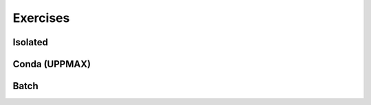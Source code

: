 Exercises
=========


Isolated
--------

.. challenge:: Create a virtual environment with a requirements file below

   - Create a virtual environment with Python 3.10.X (check what is available on your cluster) with the name ``analysis``.
   - Install packages defined by the ``requirements.txt`` file (save it).
  
   .. code-block:: sh
   
      numpy==1.22.3
      matplotlib==3.5.2
      pandas==1.4.2
    
   - Check that the packages were installed.
   - Don't forget to deactivate afterwards.

.. solution:: Solution for UPPMAX
    :class: dropdown
    
     .. code-block:: sh

          $ module load python/3.10.8
          $ python -m venv --system-site-packages /proj/naiss2023-22-914/<user>/python/analysis
    
      Activate it.

      .. code-block:: sh

         $ source /proj/naiss2023-22-914/<user>/python/analysis/bin/activate

      - Note that your prompt is changing to start with (analysis) to show that you are within an environment.
      - Install the packages from the file::
      
        pip install -r requirements.txt
      
      .. code-block:: sh

         $ pip list
	 $ deactivate
      
.. solution:: Solution for HPC2N
    :class: dropdown
    
     .. code-block:: sh

          $ module load GCC/11.3.0 Python/3.10.4
          $ virtualenv --system-site-packages /proj/nobackup/hpc2n2023-110/<your-directory>/analysis 
      
      Activate it.

      .. code-block:: sh

         $ source /proj/nobackup/hpc2n2023-110/<your-directory>/analysis/bin/activate

      - Note that your prompt is changing to start with (analysis) to show that you are within an environment.
      - Install the packages from the file::
      
        pip install -r requirements.txt
      
      .. code-block:: sh

         $ pip list
	 $ deactivate
      


Conda (UPPMAX)
--------------

.. challenge:: UPPMAX: Create a conda environment and install some packages
    
   - Be sure to deactivate any virtual environment. 
   - First check the current installed packages while having ``python/3.10.8`` loaded
   - Open a new terminal and have the old one available for later comparison
   - Use the conda module on Rackham and create an environment with name ``HPC-python23`` with ``python 3.7``  and ``numpy 1.15``
   
   	- Use your a path for ``CONDA_ENVS_PATH`` of your own choice or ``/proj/naiss2023-22-914/<user>/python``
        - (It may take a minute or so)
	
   - Activate!
   - Check with ``pip list`` what is there. Compare with the environment given from the python module in the first terminal window. 
   
   	- Which version of Python did you get?
	
   - Don't forget to deactivate the Conda environment before doing other exercises!

.. solution:: Solution for UPPMAX
    :class: dropdown
    
          Write this in the terminal
          
          .. code-block:: sh

            $ module load conda
            $ export CONDA_ENVS_PATH=/proj/naiss2023-22-914/<user>/python
            $ conda create --name HPC-python23 python=3.7 numpy=1.15
            $ source activate HPC-python23
            $ pip list
            $ python -V
            $ source deactivate

Batch
-----

.. challenge:: Run the first serial example script from further up on the page for this short Python code (sum-2args.py)

    .. code-block:: python
    
        import sys
            
        x = int(sys.argv[1])
        y = int(sys.argv[2])
            
        sum = x + y
            
        print("The sum of the two numbers is: {0}".format(sum))
        
    Remember to give the two arguments to the program in the batch script.

.. solution:: Solution for HPC2N
    :class: dropdown
    
          This batch script is for Kebnekaise. Adding the numbers 2 and 3. 
          
          .. code-block:: sh
 
            #!/bin/bash
            #SBATCH -A hpc2n2023-110 # Change to your own after the course
            #SBATCH --time=00:05:00 # Asking for 5 minutes
            #SBATCH -n 1 # Asking for 1 core
            
            # Load any modules you need, here for Python 3.9.5
            module load GCC/11.3.0  Python/3.10.4
            
            # Run your Python script 
            python sum-2args.py 2 3 

.. solution:: Solution for UPPMAX
    :class: dropdown
    
          This batch script is for UPPMAX. Adding the numbers 2 and 3. 
          
          .. code-block:: sh
 
            #!/bin/bash
            #SBATCH -A naiss2023-22-914 # Change to your own after the course
            #SBATCH --time=00:05:00 # Asking for 5 minutes
            #SBATCH -n 1 # Asking for 1 core
            
            # Load any modules you need, here for Python 3.10.8
            module load Python/3.10.8
            
            # Run your Python script 
            python sum-2args.py 2 3 

